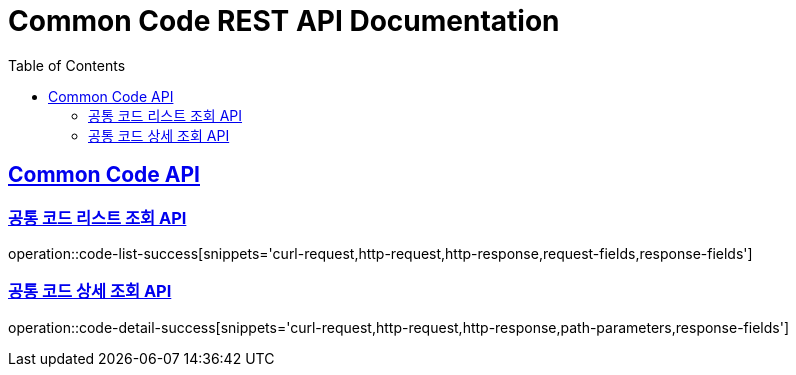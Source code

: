 = Common Code REST API Documentation
:doctype: book
:icons: font
:source-highlighter: highlightjs
:toc: left
:toclevels: 2
:sectlinks:

[[Common-Code-API]]
== Common Code API

=== 공통 코드 리스트 조회 API
operation::code-list-success[snippets='curl-request,http-request,http-response,request-fields,response-fields']

=== 공통 코드 상세 조회 API
operation::code-detail-success[snippets='curl-request,http-request,http-response,path-parameters,response-fields']
